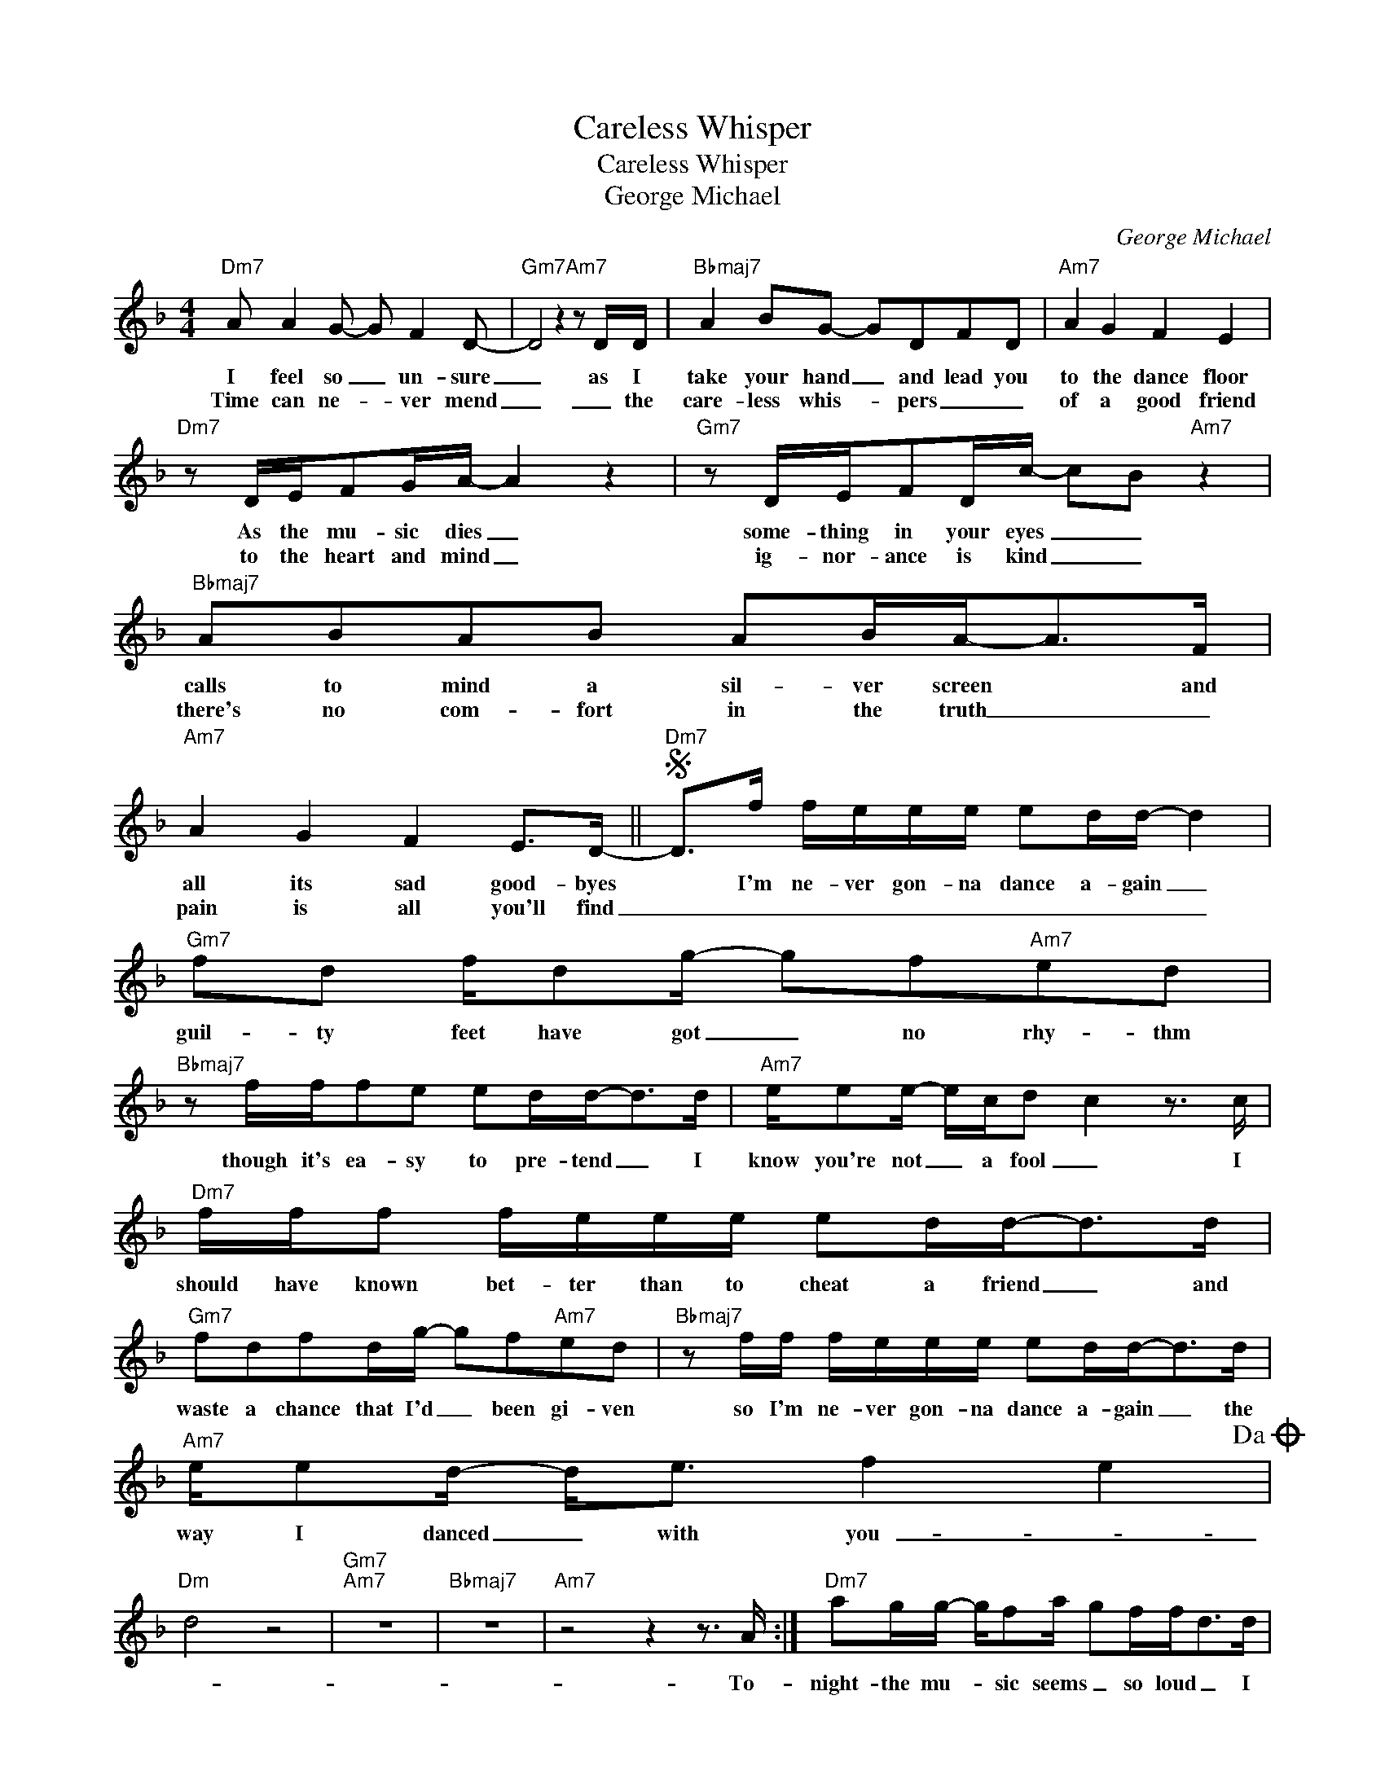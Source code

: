 X:1
T:Careless Whisper
T:Careless Whisper
T:George Michael
C:George Michael
Z:All Rights Reserved
L:1/8
M:4/4
K:F
V:1 treble 
%%MIDI program 40
%%MIDI control 7 100
%%MIDI control 10 64
V:1
"Dm7" A A2 G- G F2 D- |"Gm7" D4 z2"Am7" z D/D/ |"Bbmaj7" A2 BG- GDFD |"Am7" A2 G2 F2 E2 | %4
w: I feel so _ un- sure|_ as I|take your hand _ and lead you|to the dance floor|
w: Time can ne- * ver mend|_ _ the|care- less whis- * pers _ _|of a good friend|
"Dm7" z D/E/FG/A/- A2 z2 |"Gm7" z D/E/FD/c/- cB"Am7" z2 |"Bbmaj7" ABAB AB/A-<AF/ | %7
w: As the mu- sic dies _|some- thing in your eyes _ _|calls to mind a sil- ver screen * and|
w: to the heart and mind _|ig- nor- ance is kind _ _|there's no com- fort in the truth _ _|
"Am7" A2 G2 F2 E>D- ||S"Dm7" D>f f/e/e/e/ ed/d/- d2 |"Gm7" fd f/dg/- gf"Am7"ed | %10
w: all its sad good- byes|* I'm ne- ver gon- na dance a- gain _|guil- ty feet have got _ no rhy- thm|
w: pain is all you'll find|_ _ _ _ _ _ _ _ _ _||
"Bbmaj7" z f/f/fe ed/d-<dd/ |"Am7" e/ee/- e/c/d c2 z3/2 c/ |"Dm7" f/f/f f/e/e/e/ ed/d-<dd/ | %13
w: though it's ea- sy to pre- tend _ I|know you're not _ a fool _ I|should have known bet- ter than to cheat a friend _ and|
w: |||
"Gm7" fdfd/g/- gf"Am7"ed |"Bbmaj7" z f/f/ f/e/e/e/ ed/d-<dd/ |"Am7" e/ed/- d<e f2 e2!dacoda! | %16
w: waste a chance that I'd _ been gi- ven|so I'm ne- ver gon- na dance a- gain _ the|way I danced _ with you- _|
w: |||
"Dm" d4 z4 |"Gm7""Am7" z8 |"Bbmaj7" z8 |"Am7" z4 z2 z3/2 A/ :|"Dm7" ag/g/- g/fa/ gf/f<dd/ | %21
w: _|||To-|night- the mu- * sic seems _ so loud _ I|
w: |||||
"Gm7" a/gg/- g/fa/ gf"Am7" d2 |"Bbmaj7" ff z/ fg/- g/g/ff>d |"Am7" e/d/e/d/ e/d/e/d/ ef/g-<gd/ | %24
w: wish that we _ could lose _ this crowd|May- be it's bet- * ter this way we'd|hurt each oth- er with the things we want to say _ we|
w: |||
"Dm7" a/gg/- g/fa/ gf/f<dd/ |"Gm7" a/gg/- g/fa/ g>f"Am7" f/dd/ |"Bbmaj7" d'3 c' c'>bb>a | %27
w: could have been _ so good _ to- geth- er we|could have had _ this dance _ for- ev- er but|now who's gon- na dance with|
w: |||
"Am7" a3 z a>g- g/f/d!D.S.! |:O"Dm" ed/e/ d2 z4 |"Gm7""Am7" z8 |"Bbmaj7" z8 |"Am7" z8 :| %32
w: me? Please stay _ _ _|_ _ _ _||||
w: |||||

